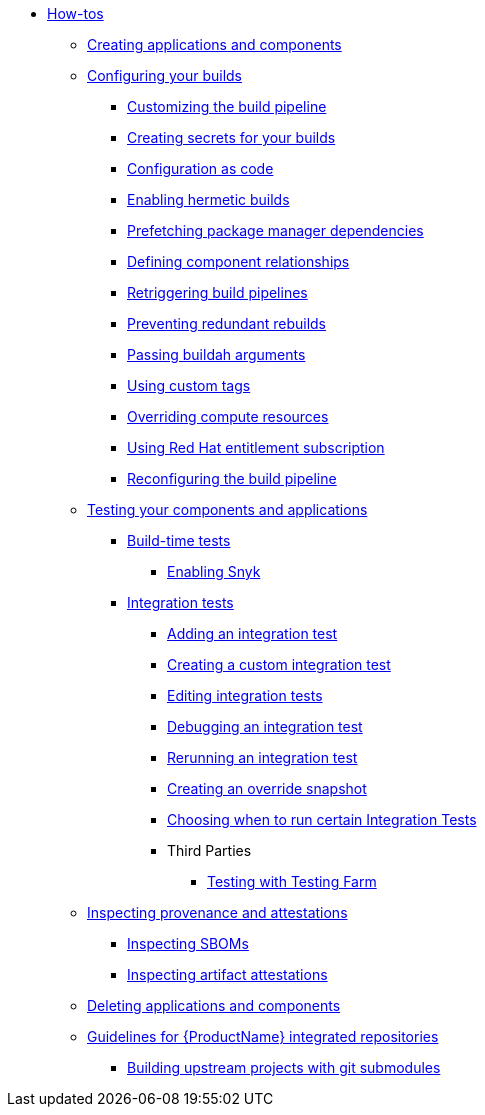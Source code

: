 * xref:how-tos/index.adoc[How-tos]
** xref:how-tos/creating.adoc[Creating applications and components]
** xref:how-tos/configuring/index.adoc[Configuring your builds]
*** xref:how-tos/configuring/customizing-the-build.adoc[Customizing the build pipeline]
*** xref:how-tos/configuring/creating-secrets.adoc[Creating secrets for your builds]
*** xref:how-tos/configuring/configuration-as-code.adoc[Configuration as code]
*** xref:how-tos/configuring/hermetic-builds.adoc[Enabling hermetic builds]
*** xref:how-tos/configuring/prefetching-dependencies.adoc[Prefetching package manager dependencies]
*** xref:how-tos/configuring/component-nudges.adoc[Defining component relationships]
*** xref:how-tos/configuring/rerunning.adoc[Retriggering build pipelines]
*** xref:how-tos/configuring/redundant-rebuilds.adoc[Preventing redundant rebuilds]
*** xref:how-tos/configuring/build-with-args.adoc[Passing buildah arguments]
*** xref:how-tos/configuring/custom-tags.adoc[Using custom tags]
*** xref:how-tos/configuring/overriding-compute-resources.adoc[Overriding compute resources]
*** xref:how-tos/configuring/entitlement-subscription.adoc[Using Red Hat entitlement subscription]
*** xref:how-tos/configuring/reconfiguring-build-pipeline.adoc[Reconfiguring the build pipeline]
** xref:how-tos/testing/index.adoc[Testing your components and applications]
*** xref:how-tos/testing/build/index.adoc[Build-time tests]
**** xref:how-tos/testing/build/snyk.adoc[Enabling Snyk]
*** xref:how-tos/testing/integration/index.adoc[Integration tests]
**** xref:how-tos/testing/integration/adding.adoc[Adding an integration test]
**** xref:how-tos/testing/integration/creating.adoc[Creating a custom integration test]
**** xref:how-tos/testing/integration/editing.adoc[Editing integration tests]
**** xref:how-tos/testing/integration/debugging.adoc[Debugging an integration test]
**** xref:how-tos/testing/integration/rerunning.adoc[Rerunning an integration test]
**** xref:how-tos/testing/integration/override-snapshots.adoc[Creating an override snapshot]
**** xref:how-tos/testing/integration/choosing-contexts.adoc[Choosing when to run certain Integration Tests]
**** Third Parties
***** xref:how-tos/testing/integration/third-parties/testing-farm.adoc[Testing with Testing Farm]
** xref:how-tos/metadata/index.adoc[Inspecting provenance and attestations]
*** xref:how-tos/metadata/sboms.adoc[Inspecting SBOMs]
*** xref:how-tos/metadata/attestations.adoc[Inspecting artifact attestations]
** xref:how-tos/deleting.adoc[Deleting applications and components]
** xref:how-tos/workflows/index.adoc[Guidelines for {ProductName} integrated repositories]
*** xref:how-tos/workflows/git-submodules.adoc[Building upstream projects with git submodules]
